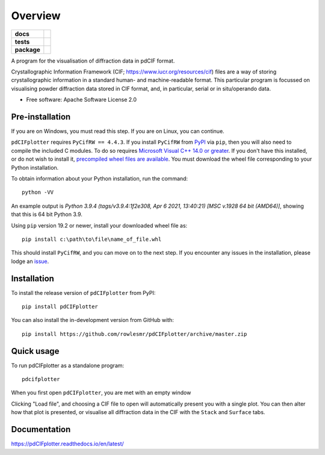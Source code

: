 ========
Overview
========

.. start-badges

.. list-table::
    :stub-columns: 1

    * - docs
      - |docs|
    * - tests
      - | |requires|
        |
    * - package
      - | |version| |wheel| |supported-versions| |supported-implementations|
        | |commits-since|
.. |docs| image:: https://readthedocs.org/projects/pdCIFplotter/badge/?style=flat
    :target: https://pdCIFplotter.readthedocs.io/
    :alt: Documentation Status

.. |requires| image:: https://requires.io/github/rowlesmr/pdCIFplotter/requirements.svg?branch=master
    :alt: Requirements Status
    :target: https://requires.io/github/rowlesmr/pdCIFplotter/requirements/?branch=master

.. |version| image:: https://img.shields.io/pypi/v/pdCIFplotter.svg
    :alt: PyPI Package latest release
    :target: https://pypi.org/project/pdCIFplotter

.. |wheel| image:: https://img.shields.io/pypi/wheel/pdCIFplotter.svg
    :alt: PyPI Wheel
    :target: https://pypi.org/project/pdCIFplotter

.. |supported-versions| image:: https://img.shields.io/pypi/pyversions/pdCIFplotter.svg
    :alt: Supported versions
    :target: https://pypi.org/project/pdCIFplotter

.. |supported-implementations| image:: https://img.shields.io/pypi/implementation/pdCIFplotter.svg
    :alt: Supported implementations
    :target: https://pypi.org/project/pdCIFplotter

.. |commits-since| image:: https://img.shields.io/github/commits-since/rowlesmr/pdCIFplotter/v0.1.3.svg
    :alt: Commits since latest release
    :target: https://github.com/rowlesmr/pdCIFplotter/compare/v0.1.3...master



.. end-badges

A program for the visualisation of diffraction data in pdCIF format.

Crystallographic Information Framework (CIF; https://www.iucr.org/resources/cif) files are a way of storing
crystallographic information in a standard human- and machine-readable format. This particular program is focussed
on visualising powder diffraction data stored in CIF format, and, in particular, serial or in situ/operando data.

* Free software: Apache Software License 2.0

Pre-installation
================

If you are on Windows, you must read this step. If you are on Linux, you can continue.

``pdCIFplotter`` requires ``PyCifRW == 4.4.3``. If you install ``PyCifRW`` from `PyPI <https://pypi.org/>`_ via ``pip``, then you will also need to compile the included C modules. To do so requires `Microsoft Visual C++ 14.0 or greater <https://visualstudio.microsoft.com/visual-cpp-build-tools/>`_. If you don't have this installed, or do not wish to install it, `precompiled wheel files are available <https://www.lfd.uci.edu/~gohlke/pythonlibs/#pycifrw>`_. You must download the wheel file corresponding to your Python installation.

To obtain information about your Python installation, run the command::

	python -VV

An example output is `Python 3.9.4 (tags/v3.9.4:1f2e308, Apr  6 2021, 13:40:21) [MSC v.1928 64 bit (AMD64)]`, showing that this is 64 bit Python 3.9.

Using ``pip`` version 19.2 or newer, install your downloaded wheel file as::

	pip install c:\path\to\file\name_of_file.whl

This should install ``PyCifRW``, and you can move on to the next step. If you encounter any issues in the installation,
please lodge an `issue <https://github.com/rowlesmr/pdCIFplotter/issues>`_.


Installation
============

To install the release version of ``pdCIFplotter`` from PyPI::

    pip install pdCIFplotter

You can also install the in-development version from GitHub with::

    pip install https://github.com/rowlesmr/pdCIFplotter/archive/master.zip

Quick usage
===========

To run pdCIFplotter as a standalone program::

    pdcifplotter


When you first open ``pdCIFplotter``, you are met with an empty window

.. image:: https://raw.githubusercontent.com/rowlesmr/pdCIFplotter/master/docs/empty.png?sanitize=true

Clicking "Load file", and choosing a CIF file to open will automatically present you with a single plot. You can then alter how that plot is presented, or visualise all diffraction data in the CIF with the ``Stack`` and ``Surface`` tabs.

.. image:: https://raw.githubusercontent.com/rowlesmr/pdCIFplotter/master/docs/single.png?sanitize=true



Documentation
=============

https://pdCIFplotter.readthedocs.io/en/latest/


